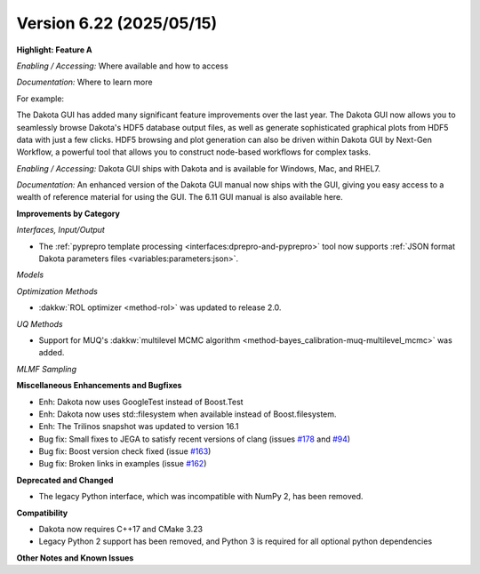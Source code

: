 .. _releasenotes-622:

"""""""""""""""""""""""""
Version 6.22 (2025/05/15)
"""""""""""""""""""""""""

**Highlight: Feature A**

*Enabling / Accessing:* Where available and how to access

*Documentation:* Where to learn more

For example:

The Dakota GUI has added many significant feature improvements over
the last year.  The Dakota GUI now allows you to seamlessly browse
Dakota's HDF5 database output files, as well as generate sophisticated
graphical plots from HDF5 data with just a few clicks.  HDF5 browsing
and plot generation can also be driven within Dakota GUI by Next-Gen
Workflow, a powerful tool that allows you to construct node-based
workflows for complex tasks.

*Enabling / Accessing:* Dakota GUI ships with Dakota and is available
for Windows, Mac, and RHEL7.

*Documentation:* An enhanced version of the Dakota GUI manual now ships
with the GUI, giving you easy access to a wealth of reference material
for using the GUI.  The 6.11 GUI manual is also available here.


**Improvements by Category**

*Interfaces, Input/Output*

- The :ref:`pyprepro template processing <interfaces:dprepro-and-pyprepro>` tool now supports
  :ref:`JSON format Dakota parameters files <variables:parameters:json>`.

*Models*

*Optimization Methods*

- :dakkw:`ROL optimizer <method-rol>` was updated to release 2.0.

*UQ Methods*

- Support for MUQ's :dakkw:`multilevel MCMC algorithm <method-bayes_calibration-muq-multilevel_mcmc>` was added.

*MLMF Sampling*

 
**Miscellaneous Enhancements and Bugfixes**

- Enh: Dakota now uses GoogleTest instead of Boost.Test
- Enh: Dakota now uses std::filesystem when available instead of Boost.filesystem.
- Enh: The Trilinos snapshot was updated to version 16.1
- Bug fix: Small fixes to JEGA to satisfy recent versions of clang (issues `#178 <https://github.com/snl-dakota/dakota/issues/178>`_ and `#94 <https://github.com/snl-dakota/dakota/issues/94>`_)
- Bug fix: Boost version check fixed (issue `#163 <https://github.com/snl-dakota/dakota/issues/163>`_)
- Bug fix: Broken links in examples (issue `#162 <https://github.com/snl-dakota/dakota/issues/162>`_)

**Deprecated and Changed**

- The legacy Python interface, which was incompatible with NumPy 2, has been removed.

**Compatibility**

- Dakota now requires C++17 and CMake 3.23
- Legacy Python 2 support has been removed, and Python 3 is required for all optional python dependencies

**Other Notes and Known Issues**
